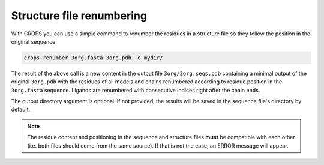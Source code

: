 .. _cl_crops_renumber:

Structure file renumbering
--------------------------

With CROPS you can use a simple command to renumber the residues in a structure file so they follow the position in the original sequence.

.. code-block:: shell-session

   crops-renumber 3org.fasta 3org.pdb -o mydir/

The result of the above call is a new content in the output file ``3org/3org.seqs.pdb`` containing a minimal output of the original ``3org.pdb`` with the residues of all models and chains renumbered according to residue position in the ``3org.fasta`` sequence. Ligands are renumbered with consecutive indices right after the chain ends.

The output directory argument is optional. If not provided, the results will be saved in the sequence file's directory by default.

.. note::

   The residue content and positioning in the sequence and structure files **must** be compatible with each other (i.e. both files should come from the same source). If that is not the case, an ERROR message will appear.
